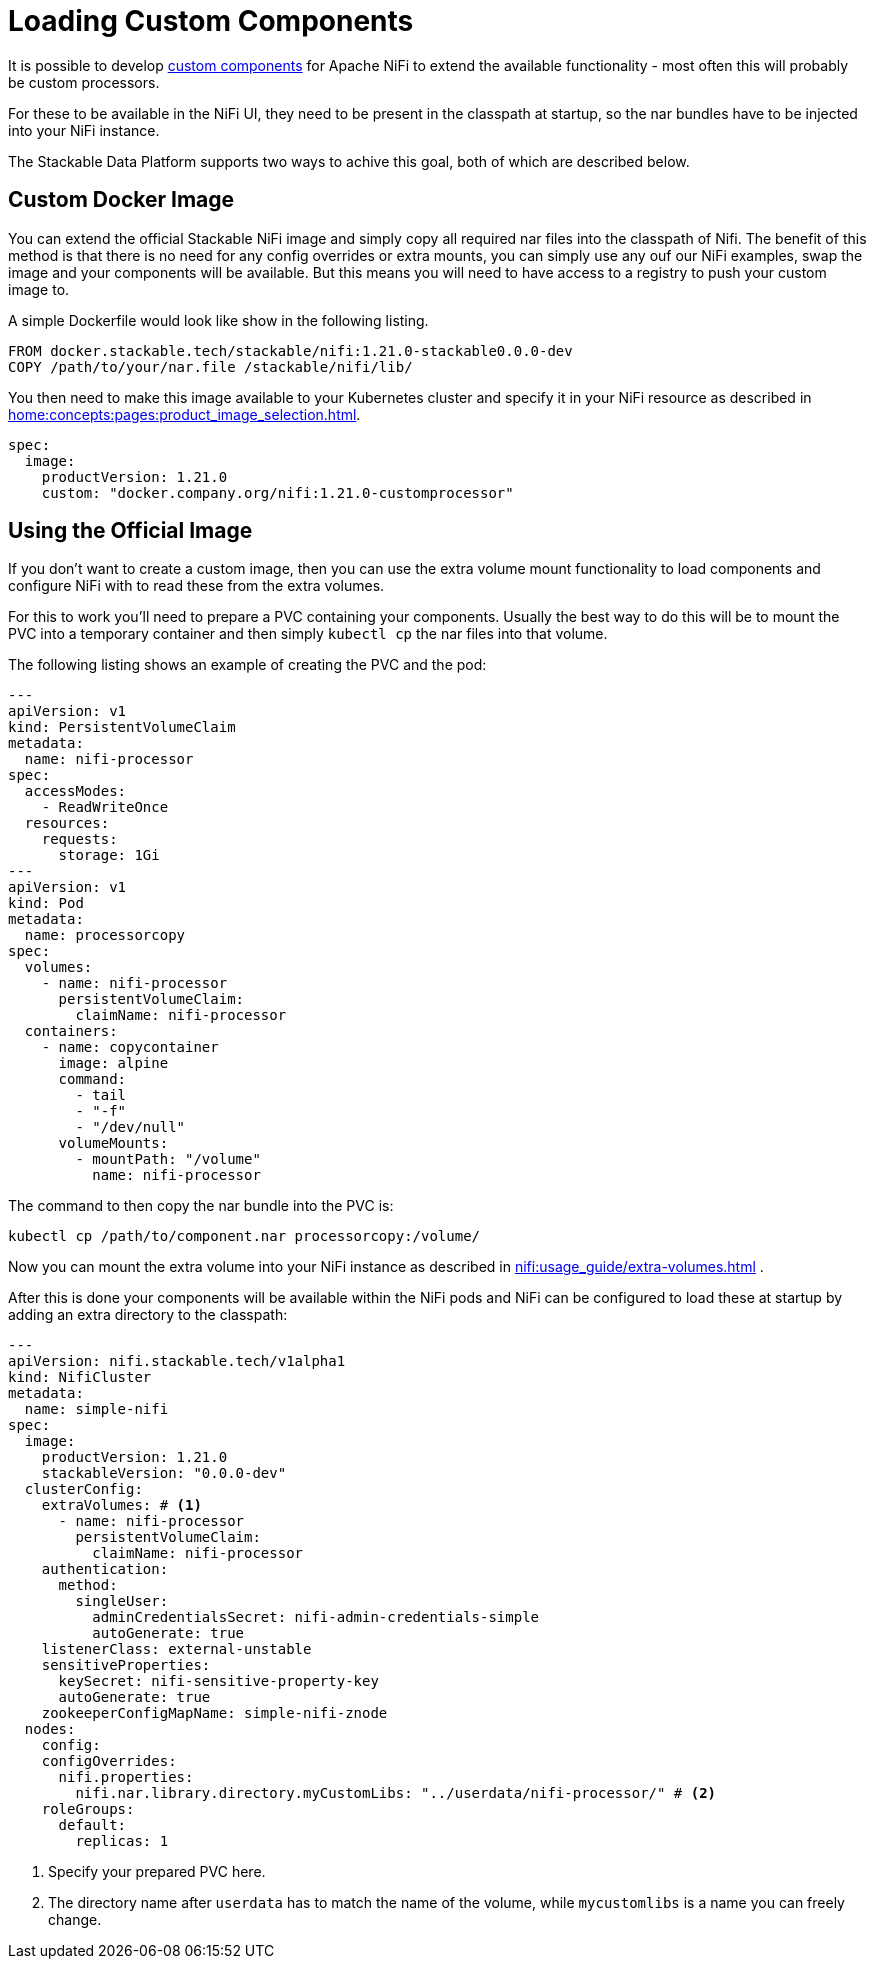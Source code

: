 = Loading Custom Components

It is possible to develop https://nifi.apache.org/docs/nifi-docs/html/developer-guide.html#introduction[custom components] for Apache NiFi to extend the available functionality - most often this will probably be custom processors.

For these to be available in the NiFi UI, they need to be present in the classpath at startup, so the nar bundles have to be injected into your NiFi instance.

The Stackable Data Platform supports two ways to achive this goal, both of which are described below.

== Custom Docker Image

You can extend the official Stackable NiFi image and simply copy all required nar files into the classpath of Nifi.
The benefit of this method is that there is no need for any config overrides or extra mounts, you can simply use any ouf our NiFi examples, swap the image and your components will be available.
But this means you will need to have access to a registry to push your custom image to.

A simple Dockerfile would look like show in the following listing.

[source,Dockerfile]
----
FROM docker.stackable.tech/stackable/nifi:1.21.0-stackable0.0.0-dev
COPY /path/to/your/nar.file /stackable/nifi/lib/
----

You then need to make this image available to your Kubernetes cluster and specify it in your NiFi resource as described in xref:home:concepts:pages:product_image_selection.adoc[].

[source,yaml]
----
spec:
  image:
    productVersion: 1.21.0
    custom: "docker.company.org/nifi:1.21.0-customprocessor"
----

== Using the Official Image
If you don't want to create a custom image, then you can use the extra volume mount functionality to load components and configure NiFi with to read these from the extra volumes.

For this to work you'll need to prepare a PVC containing your components.
Usually the best way to do this will be to mount the PVC into a temporary container and then simply `kubectl cp` the nar files into that volume.

The following listing shows an example of creating the PVC and the pod:

[source, yaml]
----
---
apiVersion: v1
kind: PersistentVolumeClaim
metadata:
  name: nifi-processor
spec:
  accessModes:
    - ReadWriteOnce
  resources:
    requests:
      storage: 1Gi
---
apiVersion: v1
kind: Pod
metadata:
  name: processorcopy
spec:
  volumes:
    - name: nifi-processor
      persistentVolumeClaim:
        claimName: nifi-processor
  containers:
    - name: copycontainer
      image: alpine
      command:
        - tail
        - "-f"
        - "/dev/null"
      volumeMounts:
        - mountPath: "/volume"
          name: nifi-processor
----

The command to then copy the nar bundle into the PVC is:

[source,bash]
----
kubectl cp /path/to/component.nar processorcopy:/volume/
----

Now you can mount the extra volume into your NiFi instance as described in xref:nifi:usage_guide/extra-volumes.adoc[] .

After this is done your components will be available within the NiFi pods and NiFi can be configured to load these at startup by adding an extra directory to the classpath:


[source,yaml]
----
---
apiVersion: nifi.stackable.tech/v1alpha1
kind: NifiCluster
metadata:
  name: simple-nifi
spec:
  image:
    productVersion: 1.21.0
    stackableVersion: "0.0.0-dev"
  clusterConfig:
    extraVolumes: # <1>
      - name: nifi-processor
        persistentVolumeClaim:
          claimName: nifi-processor
    authentication:
      method:
        singleUser:
          adminCredentialsSecret: nifi-admin-credentials-simple
          autoGenerate: true
    listenerClass: external-unstable
    sensitiveProperties:
      keySecret: nifi-sensitive-property-key
      autoGenerate: true
    zookeeperConfigMapName: simple-nifi-znode
  nodes:
    config:
    configOverrides:
      nifi.properties:
        nifi.nar.library.directory.myCustomLibs: "../userdata/nifi-processor/" # <2>
    roleGroups:
      default:
        replicas: 1
----

<1> Specify your prepared PVC here.
<2> The directory name after `userdata` has to match the name of the volume, while `mycustomlibs` is a name you can freely change.
